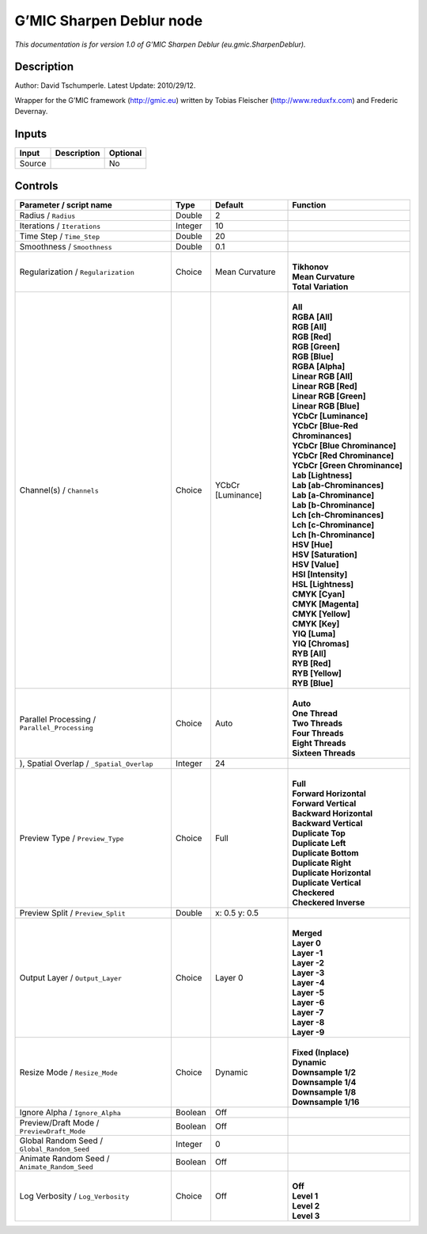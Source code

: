 .. _eu.gmic.SharpenDeblur:

.. raw:: html

   <!-- Do not edit this file! It is generated automatically by Natron itself. -->

G’MIC Sharpen Deblur node
=========================

*This documentation is for version 1.0 of G’MIC Sharpen Deblur (eu.gmic.SharpenDeblur).*

Description
-----------

Author: David Tschumperle. Latest Update: 2010/29/12.

Wrapper for the G’MIC framework (http://gmic.eu) written by Tobias Fleischer (http://www.reduxfx.com) and Frederic Devernay.

Inputs
------

+--------+-------------+----------+
| Input  | Description | Optional |
+========+=============+==========+
| Source |             | No       |
+--------+-------------+----------+

Controls
--------

.. tabularcolumns:: |>{\raggedright}p{0.2\columnwidth}|>{\raggedright}p{0.06\columnwidth}|>{\raggedright}p{0.07\columnwidth}|p{0.63\columnwidth}|

.. cssclass:: longtable

+-----------------------------------------------+---------+-------------------+-------------------------------------+
| Parameter / script name                       | Type    | Default           | Function                            |
+===============================================+=========+===================+=====================================+
| Radius / ``Radius``                           | Double  | 2                 |                                     |
+-----------------------------------------------+---------+-------------------+-------------------------------------+
| Iterations / ``Iterations``                   | Integer | 10                |                                     |
+-----------------------------------------------+---------+-------------------+-------------------------------------+
| Time Step / ``Time_Step``                     | Double  | 20                |                                     |
+-----------------------------------------------+---------+-------------------+-------------------------------------+
| Smoothness / ``Smoothness``                   | Double  | 0.1               |                                     |
+-----------------------------------------------+---------+-------------------+-------------------------------------+
| Regularization / ``Regularization``           | Choice  | Mean Curvature    | |                                   |
|                                               |         |                   | | **Tikhonov**                      |
|                                               |         |                   | | **Mean Curvature**                |
|                                               |         |                   | | **Total Variation**               |
+-----------------------------------------------+---------+-------------------+-------------------------------------+
| Channel(s) / ``Channels``                     | Choice  | YCbCr [Luminance] | |                                   |
|                                               |         |                   | | **All**                           |
|                                               |         |                   | | **RGBA [All]**                    |
|                                               |         |                   | | **RGB [All]**                     |
|                                               |         |                   | | **RGB [Red]**                     |
|                                               |         |                   | | **RGB [Green]**                   |
|                                               |         |                   | | **RGB [Blue]**                    |
|                                               |         |                   | | **RGBA [Alpha]**                  |
|                                               |         |                   | | **Linear RGB [All]**              |
|                                               |         |                   | | **Linear RGB [Red]**              |
|                                               |         |                   | | **Linear RGB [Green]**            |
|                                               |         |                   | | **Linear RGB [Blue]**             |
|                                               |         |                   | | **YCbCr [Luminance]**             |
|                                               |         |                   | | **YCbCr [Blue-Red Chrominances]** |
|                                               |         |                   | | **YCbCr [Blue Chrominance]**      |
|                                               |         |                   | | **YCbCr [Red Chrominance]**       |
|                                               |         |                   | | **YCbCr [Green Chrominance]**     |
|                                               |         |                   | | **Lab [Lightness]**               |
|                                               |         |                   | | **Lab [ab-Chrominances]**         |
|                                               |         |                   | | **Lab [a-Chrominance]**           |
|                                               |         |                   | | **Lab [b-Chrominance]**           |
|                                               |         |                   | | **Lch [ch-Chrominances]**         |
|                                               |         |                   | | **Lch [c-Chrominance]**           |
|                                               |         |                   | | **Lch [h-Chrominance]**           |
|                                               |         |                   | | **HSV [Hue]**                     |
|                                               |         |                   | | **HSV [Saturation]**              |
|                                               |         |                   | | **HSV [Value]**                   |
|                                               |         |                   | | **HSI [Intensity]**               |
|                                               |         |                   | | **HSL [Lightness]**               |
|                                               |         |                   | | **CMYK [Cyan]**                   |
|                                               |         |                   | | **CMYK [Magenta]**                |
|                                               |         |                   | | **CMYK [Yellow]**                 |
|                                               |         |                   | | **CMYK [Key]**                    |
|                                               |         |                   | | **YIQ [Luma]**                    |
|                                               |         |                   | | **YIQ [Chromas]**                 |
|                                               |         |                   | | **RYB [All]**                     |
|                                               |         |                   | | **RYB [Red]**                     |
|                                               |         |                   | | **RYB [Yellow]**                  |
|                                               |         |                   | | **RYB [Blue]**                    |
+-----------------------------------------------+---------+-------------------+-------------------------------------+
| Parallel Processing / ``Parallel_Processing`` | Choice  | Auto              | |                                   |
|                                               |         |                   | | **Auto**                          |
|                                               |         |                   | | **One Thread**                    |
|                                               |         |                   | | **Two Threads**                   |
|                                               |         |                   | | **Four Threads**                  |
|                                               |         |                   | | **Eight Threads**                 |
|                                               |         |                   | | **Sixteen Threads**               |
+-----------------------------------------------+---------+-------------------+-------------------------------------+
| ), Spatial Overlap / ``_Spatial_Overlap``     | Integer | 24                |                                     |
+-----------------------------------------------+---------+-------------------+-------------------------------------+
| Preview Type / ``Preview_Type``               | Choice  | Full              | |                                   |
|                                               |         |                   | | **Full**                          |
|                                               |         |                   | | **Forward Horizontal**            |
|                                               |         |                   | | **Forward Vertical**              |
|                                               |         |                   | | **Backward Horizontal**           |
|                                               |         |                   | | **Backward Vertical**             |
|                                               |         |                   | | **Duplicate Top**                 |
|                                               |         |                   | | **Duplicate Left**                |
|                                               |         |                   | | **Duplicate Bottom**              |
|                                               |         |                   | | **Duplicate Right**               |
|                                               |         |                   | | **Duplicate Horizontal**          |
|                                               |         |                   | | **Duplicate Vertical**            |
|                                               |         |                   | | **Checkered**                     |
|                                               |         |                   | | **Checkered Inverse**             |
+-----------------------------------------------+---------+-------------------+-------------------------------------+
| Preview Split / ``Preview_Split``             | Double  | x: 0.5 y: 0.5     |                                     |
+-----------------------------------------------+---------+-------------------+-------------------------------------+
| Output Layer / ``Output_Layer``               | Choice  | Layer 0           | |                                   |
|                                               |         |                   | | **Merged**                        |
|                                               |         |                   | | **Layer 0**                       |
|                                               |         |                   | | **Layer -1**                      |
|                                               |         |                   | | **Layer -2**                      |
|                                               |         |                   | | **Layer -3**                      |
|                                               |         |                   | | **Layer -4**                      |
|                                               |         |                   | | **Layer -5**                      |
|                                               |         |                   | | **Layer -6**                      |
|                                               |         |                   | | **Layer -7**                      |
|                                               |         |                   | | **Layer -8**                      |
|                                               |         |                   | | **Layer -9**                      |
+-----------------------------------------------+---------+-------------------+-------------------------------------+
| Resize Mode / ``Resize_Mode``                 | Choice  | Dynamic           | |                                   |
|                                               |         |                   | | **Fixed (Inplace)**               |
|                                               |         |                   | | **Dynamic**                       |
|                                               |         |                   | | **Downsample 1/2**                |
|                                               |         |                   | | **Downsample 1/4**                |
|                                               |         |                   | | **Downsample 1/8**                |
|                                               |         |                   | | **Downsample 1/16**               |
+-----------------------------------------------+---------+-------------------+-------------------------------------+
| Ignore Alpha / ``Ignore_Alpha``               | Boolean | Off               |                                     |
+-----------------------------------------------+---------+-------------------+-------------------------------------+
| Preview/Draft Mode / ``PreviewDraft_Mode``    | Boolean | Off               |                                     |
+-----------------------------------------------+---------+-------------------+-------------------------------------+
| Global Random Seed / ``Global_Random_Seed``   | Integer | 0                 |                                     |
+-----------------------------------------------+---------+-------------------+-------------------------------------+
| Animate Random Seed / ``Animate_Random_Seed`` | Boolean | Off               |                                     |
+-----------------------------------------------+---------+-------------------+-------------------------------------+
| Log Verbosity / ``Log_Verbosity``             | Choice  | Off               | |                                   |
|                                               |         |                   | | **Off**                           |
|                                               |         |                   | | **Level 1**                       |
|                                               |         |                   | | **Level 2**                       |
|                                               |         |                   | | **Level 3**                       |
+-----------------------------------------------+---------+-------------------+-------------------------------------+
